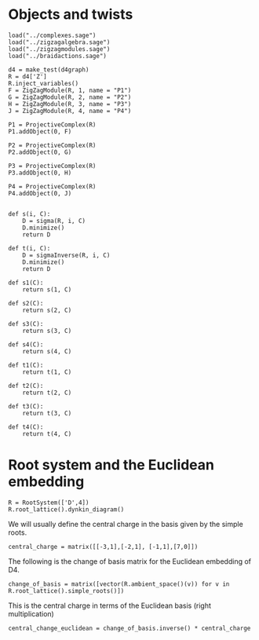 #+property: header-args:sage :tangle "d4-setup.sage"

* Objects and twists
#+begin_src sage 
  load("../complexes.sage")
  load("../zigzagalgebra.sage")
  load("../zigzagmodules.sage")
  load("../braidactions.sage")
  
  d4 = make_test(d4graph)
  R = d4['Z']
  R.inject_variables()
  F = ZigZagModule(R, 1, name = "P1")
  G = ZigZagModule(R, 2, name = "P2")
  H = ZigZagModule(R, 3, name = "P3")
  J = ZigZagModule(R, 4, name = "P4")
  
  P1 = ProjectiveComplex(R)
  P1.addObject(0, F)
  
  P2 = ProjectiveComplex(R)
  P2.addObject(0, G)
  
  P3 = ProjectiveComplex(R)
  P3.addObject(0, H)
  
  P4 = ProjectiveComplex(R)
  P4.addObject(0, J)
  
  
  def s(i, C):
      D = sigma(R, i, C)
      D.minimize()
      return D
  
  def t(i, C):
      D = sigmaInverse(R, i, C)
      D.minimize()
      return D
  
  def s1(C):
      return s(1, C)
  
  def s2(C):
      return s(2, C)
  
  def s3(C):
      return s(3, C)
  
  def s4(C):
      return s(4, C)
  
  def t1(C):
      return t(1, C)
  
  def t2(C):
      return t(2, C)
  
  def t3(C):
      return t(3, C)
  
  def t4(C):
      return t(4, C)
#+end_src

* Root system and the Euclidean embedding
#+begin_src sage
  R = RootSystem(['D',4])
  R.root_lattice().dynkin_diagram()
#+end_src

#+RESULTS:
:     O 4
:     |
:     |
: O---O---O
: 1   2   3   
: D4

We will usually define the central charge in the basis given by the simple roots.
#+begin_src sage
  central_charge = matrix([[-3,1],[-2,1], [-1,1],[7,0]])
#+end_src

The following is the change of basis matrix for the Euclidean embedding of D4.
#+begin_src sage
  change_of_basis = matrix([vector(R.ambient_space()(v)) for v in R.root_lattice().simple_roots()])
#+end_src

#+RESULTS:
: [ 1 -1  0  0]
: [ 0  1 -1  0]
: [ 0  0  1 -1]
: [ 0  0  1  1]

This is the central charge in terms of the Euclidean basis (right multiplication)
#+begin_src sage
  central_change_euclidean = change_of_basis.inverse() * central_charge
#+end_src

#+RESULTS:
: [  -2  5/2]
: [   1  3/2]
: [   3  1/2]
: [   4 -1/2]

